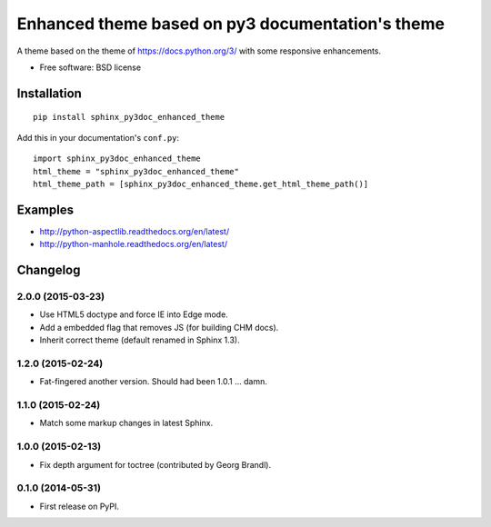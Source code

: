 =================================================
Enhanced theme based on py3 documentation's theme
=================================================

| |version| |downloads| |wheel| |supported-versions| |supported-implementations|

.. |docs| image:: https://readthedocs.org/projects/sphinx-py3doc-enhanced-theme/badge/?style=flat
    :target: https://readthedocs.org/projects/sphinx-py3doc-enhanced-theme
    :alt: Documentation Status

.. |travis| image:: http://img.shields.io/travis/ionelmc/sphinx-py3doc-enhanced-theme/master.png?style=flat
    :alt: Travis-CI Build Status
    :target: https://travis-ci.org/ionelmc/sphinx-py3doc-enhanced-theme

.. |appveyor| image:: https://ci.appveyor.com/api/projects/status/github/ionelmc/sphinx-py3doc-enhanced-theme?branch=master
    :alt: AppVeyor Build Status
    :target: https://ci.appveyor.com/project/ionelmc/sphinx-py3doc-enhanced-theme

.. |coveralls| image:: http://img.shields.io/coveralls/ionelmc/sphinx-py3doc-enhanced-theme/master.png?style=flat
    :alt: Coverage Status
    :target: https://coveralls.io/r/ionelmc/sphinx-py3doc-enhanced-theme

.. |landscape| image:: https://landscape.io/github/ionelmc/sphinx-py3doc-enhanced-theme/master/landscape.svg?style=flat
    :target: https://landscape.io/github/ionelmc/sphinx-py3doc-enhanced-theme/master
    :alt: Code Quality Status

.. |version| image:: http://img.shields.io/pypi/v/sphinx-py3doc-enhanced-theme.png?style=flat
    :alt: PyPI Package latest release
    :target: https://pypi.python.org/pypi/sphinx-py3doc-enhanced-theme

.. |downloads| image:: http://img.shields.io/pypi/dm/sphinx-py3doc-enhanced-theme.png?style=flat
    :alt: PyPI Package monthly downloads
    :target: https://pypi.python.org/pypi/sphinx-py3doc-enhanced-theme

.. |wheel| image:: https://pypip.in/wheel/sphinx-py3doc-enhanced-theme/badge.png?style=flat
    :alt: PyPI Wheel
    :target: https://pypi.python.org/pypi/sphinx-py3doc-enhanced-theme

.. |supported-versions| image:: https://pypip.in/py_versions/sphinx-py3doc-enhanced-theme/badge.png?style=flat
    :alt: Supported versions
    :target: https://pypi.python.org/pypi/sphinx-py3doc-enhanced-theme

.. |supported-implementations| image:: https://pypip.in/implementation/sphinx-py3doc-enhanced-theme/badge.png?style=flat
    :alt: Supported imlementations
    :target: https://pypi.python.org/pypi/sphinx-py3doc-enhanced-theme

.. |scrutinizer| image:: https://img.shields.io/scrutinizer/g/ionelmc/sphinx-py3doc-enhanced-theme/master.png?style=flat
    :alt: Scrutinizer Status
    :target: https://scrutinizer-ci.com/g/ionelmc/sphinx-py3doc-enhanced-theme/

A theme based on the theme of https://docs.python.org/3/ with some responsive enhancements.

* Free software: BSD license
Installation
============

::

    pip install sphinx_py3doc_enhanced_theme

Add this in your documentation's ``conf.py``::

    import sphinx_py3doc_enhanced_theme
    html_theme = "sphinx_py3doc_enhanced_theme"
    html_theme_path = [sphinx_py3doc_enhanced_theme.get_html_theme_path()]

Examples
========

* http://python-aspectlib.readthedocs.org/en/latest/
* http://python-manhole.readthedocs.org/en/latest/


Changelog
=========

2.0.0 (2015-03-23)
------------------

* Use HTML5 doctype and force IE into Edge mode.
* Add a embedded flag that removes JS (for building CHM docs).
* Inherit correct theme (default renamed in Sphinx 1.3).

1.2.0 (2015-02-24)
------------------

* Fat-fingered another version. Should had been 1.0.1 ... damn.

1.1.0 (2015-02-24)
------------------

* Match some markup changes in latest Sphinx.

1.0.0 (2015-02-13)
------------------

* Fix depth argument for toctree (contributed by Georg Brandl).

0.1.0 (2014-05-31)
------------------

* First release on PyPI.


